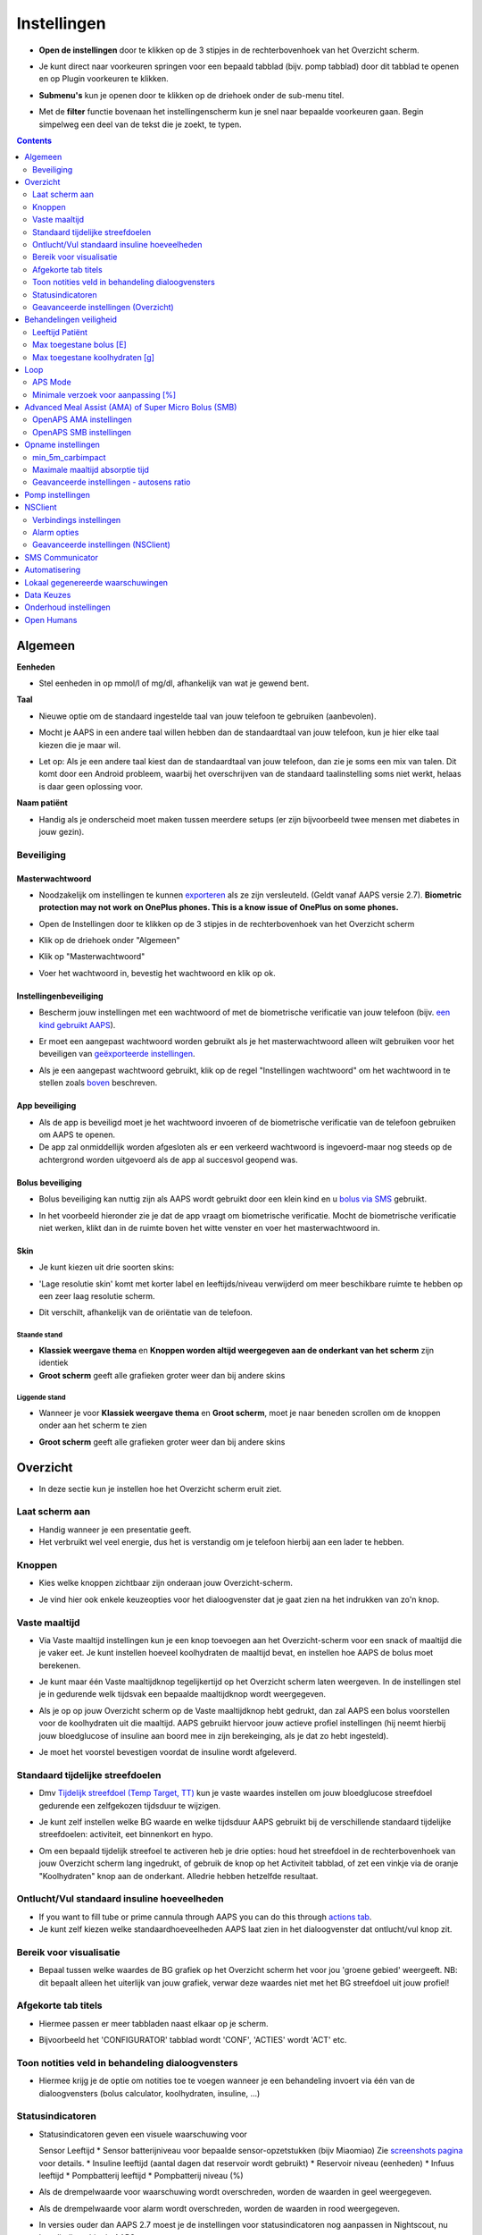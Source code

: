 Instellingen
***********************************************************
* **Open de instellingen** door te klikken op de 3 stipjes in de rechterbovenhoek van het Overzicht scherm.

  .. image:: ../images/Pref2020_Open2.png
    :alt: Open instellingen

* Je kunt direct naar voorkeuren springen voor een bepaald tabblad (bijv. pomp tabblad) door dit tabblad te openen en op Plugin voorkeuren te klikken.

  .. image:: ../images/Pref2020_OpenPlugin2.png
    :alt: Open plugin instellingen

* **Submenu's** kun je openen door te klikken op de driehoek onder de sub-menu titel.

  .. image:: ../images/Pref2020_Submenu2.png
    :alt: Open submenu

* Met de **filter** functie bovenaan het instellingenscherm kun je snel naar bepaalde voorkeuren gaan. Begin simpelweg een deel van de tekst die je zoekt, te typen.

  .. image:: ../images/Pref2021_Filter.png
    :alt: Instellingen filter

.. contents:: 
   :backlinks: entry
   :depth: 2

Algemeen
===========================================================

**Eenheden**

* Stel eenheden in op mmol/l of mg/dl, afhankelijk van wat je gewend bent.

**Taal**

* Nieuwe optie om de standaard ingestelde taal van jouw telefoon te gebruiken (aanbevolen). 
* Mocht je AAPS in een andere taal willen hebben dan de standaardtaal van jouw telefoon, kun je hier elke taal kiezen die je maar wil.
* Let op: Als je een andere taal kiest dan de standaardtaal van jouw telefoon, dan zie je soms een mix van talen. Dit komt door een Android probleem, waarbij het overschrijven van de standaard taalinstelling soms niet werkt, helaas is daar geen oplossing voor.

  .. image:: ../images/Pref2020_General.png
    :alt: Instellingen > Algemeen

**Naam patiënt**

* Handig als je onderscheid moet maken tussen meerdere setups (er zijn bijvoorbeeld twee mensen met diabetes in jouw gezin).

Beveiliging
-----------------------------------------------------------
Masterwachtwoord
^^^^^^^^^^^^^^^^^^^^^^^^^^^^^^^^^^^^^^^^^^^^^^^^^^^^^^^^^^^^
* Noodzakelijk om instellingen te kunnen `exporteren <../Usage/ExportImportSettings.html>`_ als ze zijn versleuteld. (Geldt vanaf AAPS versie 2.7).
  **Biometric protection may not work on OnePlus phones. This is a know issue of OnePlus on some phones.**

* Open de Instellingen door te klikken op de 3 stipjes in de rechterbovenhoek van het Overzicht scherm
* Klik op de driehoek onder "Algemeen"
* Klik op "Masterwachtwoord"
* Voer het wachtwoord in, bevestig het wachtwoord en klik op ok.

  .. image:: ../images/MasterPW.png
    :alt: Masterwachtwoord instellen
  
Instellingenbeveiliging
^^^^^^^^^^^^^^^^^^^^^^^^^^^^^^^^^^^^^^^^^^^^^^^^^^^^^^^^^^^^
* Bescherm jouw instellingen met een wachtwoord of met de biometrische verificatie van jouw telefoon (bijv. `een kind gebruikt AAPS <../Children/Children.html>`_).
* Er moet een aangepast wachtwoord worden gebruikt als je het masterwachtwoord alleen wilt gebruiken voor het beveiligen van `geëxporteerde instellingen <../Usage/ExportImportSettings.html>`_.
* Als je een aangepast wachtwoord gebruikt, klik op de regel "Instellingen wachtwoord" om het wachtwoord in te stellen zoals `boven <../Configuration/Preferences.html#masterwachtwoord>`_ beschreven.

  .. image:: ../images/Pref2020_Protection.png
    :alt: Beveiliging

App beveiliging
^^^^^^^^^^^^^^^^^^^^^^^^^^^^^^^^^^^^^^^^^^^^^^^^^^^^^^^^^^^^
* Als de app is beveiligd moet je het wachtwoord invoeren of de biometrische verificatie van de telefoon gebruiken om AAPS te openen.
* De app zal onmiddellijk worden afgesloten als er een verkeerd wachtwoord is ingevoerd-maar nog steeds op de achtergrond worden uitgevoerd als de app al succesvol geopend was.

Bolus beveiliging
^^^^^^^^^^^^^^^^^^^^^^^^^^^^^^^^^^^^^^^^^^^^^^^^^^^^^^^^^^^^
* Bolus beveiliging kan nuttig zijn als AAPS wordt gebruikt door een klein kind en u `bolus via SMS <../Children/SMS-Commands.html>`_ gebruikt.
* In het voorbeeld hieronder zie je dat de app vraagt om biometrische verificatie. Mocht de biometrische verificatie niet werken, klikt dan in de ruimte boven het witte venster en voer het masterwachtwoord in.

  .. image:: ../images/Pref2020_PW.png
    :alt: Vraag biometrische verificatie

Skin
^^^^^^^^^^^^^^^^^^^^^^^^^^^^^^^^^^^^^^^^^^^^^^^^^^^^^^^^^^^^
* Je kunt kiezen uit drie soorten skins:

  .. image:: ../images/Pref2021_SkinWExample.png
    :alt: Kies skin + voorbeelden

* 'Lage resolutie skin' komt met korter label en leeftijds/niveau verwijderd om meer beschikbare ruimte te hebben op een zeer laag resolutie scherm.
* Dit verschilt, afhankelijk van de oriëntatie van de telefoon.

Staande stand
""""""""""""""""""""""""""""""""""""""""""""""""""""""""""""
* **Klassiek weergave thema** en **Knoppen worden altijd weergegeven aan de onderkant van het scherm** zijn identiek
* **Groot scherm** geeft alle grafieken groter weer dan bij andere skins

Liggende stand
""""""""""""""""""""""""""""""""""""""""""""""""""""""""""""
* Wanneer je voor **Klassiek weergave thema** en **Groot scherm**, moet je naar beneden scrollen om de knoppen onder aan het scherm te zien
* **Groot scherm** geeft alle grafieken groter weer dan bij andere skins

  .. image:: ../images/Screenshots_Skins.png
    :alt: Skins afhankelijk van de oriëntatie van de telefoon

Overzicht
===========================================================

* In deze sectie kun je instellen hoe het Overzicht scherm eruit ziet.

  .. image:: ../images/Pref2020_OverviewII.png
    :alt: Instellingen > Overzicht

Laat scherm aan
-----------------------------------------------------------
* Handig wanneer je een presentatie geeft. 
* Het verbruikt wel veel energie, dus het is verstandig om je telefoon hierbij aan een lader te hebben.

Knoppen
-----------------------------------------------------------
* Kies welke knoppen zichtbaar zijn onderaan jouw Overzicht-scherm.
* Je vind hier ook enkele keuzeopties voor het dialoogvenster dat je gaat zien na het indrukken van zo'n knop.

  .. image:: ../images/Pref2020_OV_Buttons.png
    :alt: Instellingen > Knoppen

Vaste maaltijd
-----------------------------------------------------------
* Via Vaste maaltijd instellingen kun je een knop toevoegen aan het Overzicht-scherm voor een snack of maaltijd die je vaker eet. Je kunt instellen hoeveel koolhydraten de maaltijd bevat, en instellen hoe AAPS de bolus moet berekenen.
* Je kunt maar één Vaste maaltijdknop tegelijkertijd op het Overzicht scherm laten weergeven. In de instellingen stel je in gedurende welk tijdsvak een bepaalde maaltijdknop wordt weergegeven.
* Als je op op jouw Overzicht scherm op de Vaste maaltijdknop hebt gedrukt, dan zal AAPS een bolus voorstellen voor de koolhydraten uit die maaltijd. AAPS gebruikt hiervoor jouw actieve profiel instellingen (hij neemt hierbij jouw bloedglucose of insuline aan boord mee in zijn berekeinging, als je dat zo hebt ingesteld). 
* Je moet het voorstel bevestigen voordat de insuline wordt afgeleverd.

  .. image:: ../images/Pref2020_OV_QuickWizard.png
    :alt: Instellingen > Vaste maaltijdknop
  
Standaard tijdelijke streefdoelen
-----------------------------------------------------------
* Dmv `Tijdelijk streefdoel (Temp Target, TT) <../Usage/temptarget.html#tijdelijk-streefdoel>`_ kun je vaste waardes instellen om jouw bloedglucose streefdoel gedurende een zelfgekozen tijdsduur te wijzigen.
* Je kunt zelf instellen welke BG waarde en welke tijdsduur AAPS gebruikt bij de verschillende standaard tijdelijke streefdoelen: activiteit, eet binnenkort en hypo.
* Om een bepaald tijdelijk streefoel te activeren heb je drie opties: houd het streefdoel in de rechterbovenhoek van jouw Overzicht scherm lang ingedrukt, of gebruik de knop op het Activiteit tabblad, of zet een vinkje via de oranje "Koolhydraten" knop aan de onderkant. Alledrie hebben hetzelfde resultaat.

  .. image:: ../images/Pref2020_OV_DefaultTT.png
    :alt: Instellingen > Standaard tijdelijke streefdoelen
  
Ontlucht/Vul standaard insuline hoeveelheden
-----------------------------------------------------------
* If you want to fill tube or prime cannula through AAPS you can do this through `actions tab <../Getting-Started/Screenshots.html#action-tab>`_.
* Je kunt zelf kiezen welke standaardhoeveelheden AAPS laat zien in het dialoogvenster dat ontlucht/vul knop zit.

Bereik voor visualisatie
-----------------------------------------------------------
* Bepaal tussen welke waardes de BG grafiek op het Overzicht scherm het voor jou 'groene gebied' weergeeft. NB: dit bepaalt alleen het uiterlijk van jouw grafiek, verwar deze waardes niet met het BG streefdoel uit jouw profiel!

  .. image:: ../images/Pref2020_OV_Range2.png
    :alt: Instellingen > Bereik voor visualisatie

Afgekorte tab titels
-----------------------------------------------------------
* Hiermee passen er meer tabbladen naast elkaar op je scherm. 
* Bijvoorbeeld het 'CONFIGURATOR' tabblad wordt 'CONF', 'ACTIES' wordt 'ACT' etc.

  .. image:: ../images/Pref2020_OV_Tabs.png
    :alt: Instellingen > Tabbladen

Toon notities veld in behandeling dialoogvensters
-----------------------------------------------------------
* Hiermee krijg je de optie om notities toe te voegen wanneer je een behandeling invoert via één van de dialoogvensters (bolus calculator, koolhydraten, insuline, ...) 

  .. image:: ../images/Pref2020_OV_Notes.png
    :alt: Instellingen > Notities in behandeldialogen
  
Statusindicatoren
-----------------------------------------------------------
* Statusindicatoren geven een visuele waarschuwing voor 

  Sensor Leeftijd
  * Sensor batterijniveau voor bepaalde sensor-opzetstukken (bijv Miaomiao) Zie `screenshots pagina <../Getting-Started/Screenshots.html#sensorniveau-batterij>`_ voor details.
  * Insuline leeftijd (aantal dagen dat reservoir wordt gebruikt)
  * Reservoir niveau (eenheden)
  * Infuus leeftijd
  * Pompbatterij leeftijd
  * Pompbatterij niveau (%)

* Als de drempelwaarde voor waarschuwing wordt overschreden, worden de waarden in geel weergegeven.
* Als de drempelwaarde voor alarm wordt overschreden, worden de waarden in rood weergegeven.
* In versies ouder dan AAPS 2.7 moest je de instellingen voor statusindicatoren nog aanpassen in Nightscout, nu kan dit direct hier in AAPS.

  .. image:: ../images/Pref2020_OV_StatusLights2.png
    :alt: Istellingen > Statusindicatoren

Geavanceerde instellingen (Overzicht)
-----------------------------------------------------------

.. image:: ../images/Pref2021_OV_Adv.png
  :alt: Istellingen > Statusindicatoren

Voer dit deel van het boluscalculator resultaat uit
^^^^^^^^^^^^^^^^^^^^^^^^^^^^^^^^^^^^^^^^^^^^^^^^^^^^^^^^^^^^
* Met deze instelling laat je slechts een deel toedienen van de uitkomst van de boluscalculator. 
* Alleen het ingestelde percentage (moet tussen 10 en 100 liggen) van de berekende bolus wordt afgeleverd wanneer de boluscalculator wordt gebruikt. 
* Het percentage zie je terug in de boluscalculator.

Bolusadviseur
^^^^^^^^^^^^^^^^^^^^^^^^^^^^^^^^^^^^^^^^^^^^^^^^^^^^^^^^^^^^
* Als je de `Bolus calculator <../Getting-Started/Screenshots.html#bolus-calculator>`_ gebruikt en je glucose waarde is hoger dan 10 mmol/l (180 mg/dl) wordt een correctie bolus voorgesteld.
* Als de correctie bolus wordt geaccepteerd zullen er **geen koolhydraten** worden geregistreerd.
* Er zal een alarm afgaan wanneer de glucosewaarde genoeg is gedaald om te beginnen met eten.
* Je moet op dat moment de `Bolus calculator <../Getting-Started/Screenshots.html#bolus-calculator>`_ opnieuw gebruiken en daar de hoeveelheid koolhydraten invoeren die je wilt eten.

  .. image:: ../images/Home2021_BolusWizard_CorrectionOffer.png
    :alt: Bolusadviseur bericht

Superbolus
^^^^^^^^^^^^^^^^^^^^^^^^^^^^^^^^^^^^^^^^^^^^^^^^^^^^^^^^^^^^
* Geeft de superbolus optie weer in de boluswizard.
* Dmv `Superbolus <https://www.diabetesnet.com/diabetes-technology/blue-skying/super-bolus/>`_ kun je wat insuline "naar voren halen" van de basaal die je de komende twee uur zou hebben gekregen. Dit om (maaltijd)pieken te voorkomen.

Behandelingen veiligheid
===========================================================
Leeftijd Patiënt
-----------------------------------------------------------
* Veiligheidslimieten worden ingesteld op basis van de leeftijd die je in deze instelling selecteert. 
* Als je tegen de beperkingen van zo'n zogenaamde 'harde limiet' (zoals max bolus) aanloopt, dan is het tijd om te kiezen voor de daaropvolgende categorie. 
* Het is een slecht idee om hogere categorie te kiezen dan past bij jouw echte leeftijd/resistentie, omdat het kan leiden tot een overdosis als je de verkeerde waarde in het insulin-dialoogvenster intypt (bijv. als je de komma verkeerd zet). 
* Als je wilt weten wat de precieze getallen zijn voor deze veiligheidslimieten, ga dan naar `deze pagina <../Usage/Open-APS-features.html>`_ en scroll naar het algoritme dat jij gebruikt.

Max toegestane bolus [E]
-----------------------------------------------------------
Dit is de maximale hoeveelheid bolus insuline die AAPS mag leveren. 
* Deze instelling is een veiligheidslimiet om te voorkomen dat er per ongeluk een enorme bolus wordt afgegeven door een misrekening of typfout van de gebruiker. 
* Het wordt aangeraden om deze in te stellen op de maximale hoeveelheid bolus insuline die je ooit voor een maaltijd of correctie nodig zult hebben. 
* Deze beperking wordt ook toegepast op de resultaten van de Boluscalculator.

Max toegestane koolhydraten [g]
-----------------------------------------------------------
* Dit is de maximale hoeveelheid koolhydraten waarvoor de Boluscalculator insuline mag geven.
* Deze instelling is een veiligheidslimiet om te voorkomen dat er per ongeluk een enorme bolus wordt afgegeven door een misrekening of typfout van de gebruiker. 
* Het wordt aangeraden om deze in te stellen op de maximale hoeveelheid koolhydraten die je ooit zult eten bij een maaltijd.

Loop
===========================================================
APS Mode
-----------------------------------------------------------
* Schakelt tussen open loop, gesloten loop en 'stop bij laag'
* **Open loop** betekent dat AAPS indien nodig suggesties doet voor hogere/lagere basaalstanden. Dit wordt weergegeven als melding, jij als gebruiker moet iets doen om deze suggestie ook daadwerkelijk op je pomp uit te voeren.  
* **Closed loop** (gesloten loop) betekent dat hogere/lagere basaalstanden (en SMBs, als je dat aan hebt staan) automatisch naar je pomp worden verzonden zonder bevestiging of invoer van jou.  
* **Stop bij laag** betekent dat AAPS wél lagere basaalstanden instelt als je BG teveel zakt, maar als je BG teveel stijgt, zal hij geen hogere basaalstand instellen (tenzij IOB<0).

Minimale verzoek voor aanpassing [%]
-----------------------------------------------------------
* Bij het gebruik van open loop ontvangt je meldingen telkens wanneer AAPS een suggestie doet om de basaalstand aan te passen. 
* Om het aantal meldingen te verminderen, kun je een breder bereik voor BG gebruiken of een hier hoger percentage van het minimale verzoek voor aanpassing instellen.
* Hiermee stel je de minimale relatieve TBR aanpassing in waarbij AAPS een suggestie doet.

Advanced Meal Assist (AMA) of Super Micro Bolus (SMB)
===========================================================
Afhankelijk van jouw instellingen in de `Configurator <../Configuration/Config-Builder.html>`_ kun je kiezen tussen twee algoritmes:

* `Advanced Meal Assist (OpenAPS AMA) <../Usage/Open-APS-features.html#geavanceerde-maaltijdhulp-ama>`_ (Geavanceerde maaltijdhulp) - status van het algoritme in 2017
* `Super Micro Bolus (OpenAPS SMB) <../Usage/Open-APS-features.html#super-micro-bolus-smb>`_ - meest recente algoritme voor ervaren gebruikers

OpenAPS AMA instellingen
-----------------------------------------------------------
* Dankzij de geavanceerde maaltijdhulp (Advanced Meal Assist, AMA) kan het systeem na een maaltijdbolus sneller een hogere tijdelijke basaalstand geven, zolang je wel je koolhydraten correct hebt ingevoerd. 
* Meer details over de instellingen en Autosens zijn te vinden in de ` OpenAPS docs <https://openaps.readthedocs.io/en/latest/docs/Customize-Iterate/autosens.html>` __.

Maximaal instelbaar basaal E/u
^^^^^^^^^^^^^^^^^^^^^^^^^^^^^^^^^^^^^^^^^^^^^^^^^^^^^^^^^^^^
* Deze instelling is een veiligheidslimiet om te voorkomen dat AAPS ooit een gevaarlijk hoge basaalstand kan instellen. 
* Dit getal wordt weergegeven in eenheden per uur (E/uur). 
* We raden je aan je verstand te gebruiken bij het invullen van deze waarde. Een goede aanbeveling is om de hoogste basaalstand in je profiel te nemen en die te **vermenigvuldigen met 4**. 
* Als de hoogste basaalstand in je profiel bijvoorbeeld 0,5 E/uur is, dan moet je dat vermenigvuldigen met 4 om een waarde van 2 E/uur te krijgen.
* Zie ook de `gedetailleerde functiebeschrijving <../Usage/Open-APS-features.html#maximale-e-uur-dat-een-tijdelijke-basaalstand-kan-toedienen-openaps-max-basal>`_.

Max totaal IOB dat OpenAPS niet kan overschrijden [E]
^^^^^^^^^^^^^^^^^^^^^^^^^^^^^^^^^^^^^^^^^^^^^^^^^^^^^^^^^^^^
* Hoeveelheid extra basale insuline (in eenheden) tot waaraan OpenAPS de hoeveelheid insuline in jouw lichaam mag laten oplopen, bovenop je normale basale insuline. 
* Zodra deze waarde is bereikt, zal AAPS stoppen met het geven van extra basale insuline totdat jouw basale Insulin On Board (IOB, insuline aan boord) naar binnen dit bereik is teruggelopen. 
* Deze waarde **laat bolus IOB buiten beschouwing**, alleen basale insuline wordt meegerekend.
* Het berekenen en sturen op deze waarde gebeurt onafhankelijk van jouw normale basale insuline. Alleen de extra basale insuline die werd afgegeven bovenop je normale basaalstand, wordt meenomen.

Wanneer je begint met loopen, wordt tijdens een van de leerdoelen een tijd lang Max Basal IOB beperkt naar 0, zodat je gewend raakt aan het systeem. Dit zorgt ervoor dat AAPS helemaal geen extra basale insuline kan geven. Terwijl AAPS wel je basale insuline naar beneden kan bijstellen, of zelfs helemaal uitschakelen om een hypo te helpen voorkomen. Dit is een belangrijke stap omdat:

* Je de tijd krijgt om veilig gebruik te maken van het AAPS-systeem en rustig kunt observeren hoe het werkt.
* Je nu de kans hebt om jouw basaalprofiel en insuline gevoeligheidsfactor (ISF, Insulin Sensitivity Factor) perfect te maken.
* Je kunt zien hoe AAPS jouw basale insuline naar beneden bijstelt om hypo's te voorkomen.

Pas na een tijd mag je het systeem toestaan om extra basale insuline te geven door de Max Basal IOB waarde te verhogen. Als eerste start wordt aangeraden om de hoogste basaalstand in je profiel te nemen en die te **vermenigvuldigen met 3**. Als de hoogste basaalstand in je profiel bijvoorbeeld 0,5 E/uur is, dan moet je dat vermenigvuldigen met 3 om een waarde van 1.5 E/uur te krijgen.

* Je kunt voorzichtig beginnen met deze waarde en deze langzaam verhogen. 
* Dit zijn alleen richtlijnen; ieder mens is anders. Je kunt onderweg merken dat jij zelf minder of meer nodig hebt dan wat hier wordt aanbevolen, begin altijd voorzichtig en pas langzaam aan.

**Opmerking: om veiligheidsredenen geldt er voor Max Basal IOB een 'harde limiet' (voor volwassenen is die 7E). Zie ook de pagina over "OpenAPS functies" elders in deze wiki.**

Gevoeligheidsdetectie (Autosens)
^^^^^^^^^^^^^^^^^^^^^^^^^^^^^^^^^^^^^^^^^^^^^^^^^^^^^^^^^^^^
* `Autosens <../Usage/Open-APS-features.html#autosens>`_ kijkt naar bloedglucoseafwijkingen (positieve/negative/neutrale).
* Op basis van deze afwijkingen kijkt AAPS of je gevoeliger (of, juist ongevoeliger) bent voor insuline, en zal vervolgens jouw basaalstanden en ISF aanpassen.
* Als je "Autosens past ook het streefdoel aan" selecteert, zal het algoritme ook je BG streefdoel wijzigen.

Geavanceerde instellingen (OpenAPS AMA)
^^^^^^^^^^^^^^^^^^^^^^^^^^^^^^^^^^^^^^^^^^^^^^^^^^^^^^^^^^^^
* Normaal gesproken hoef je deze instellingen niet te wijzigen!
* Als je ze toch wilt veranderen, zorg er dan voor dat je de details in de `OpenAPS docs <https://openaps.readthedocs.io/en/latest/docs/While%20You%20Wait%20For%20Gear/preferences-and-safety-settings.html#>`_ leest en begrijpt wat je doet.

OpenAPS SMB instellingen
-----------------------------------------------------------
* In tegenstelling tot AMA gebruikt `SMB <../Usage/Open-APS-functies.html#super-micro-bolus-smb>`_ meestal geen tijdelijke basaalstanden om glucosewaarden bij te sturen, maar voornamelijk kleine bolusen: de zgn super micro bolussen.
* Je moet `Doel 10 <../Usage/Objectives.html#doel-10-activeren-van-extra-functies-overdag-zoals-smb-super-micro-bolus>`_ hebben voltooid om SMB te kunnen gebruiken.
* De eerste drie instellingen worden `hierboven <../Configuration/Preferences.html#maximaal-instelbaar-basaal-e-u>`_ uitgelegd.
* De verschillende opties voor inschakelen van SMB worden beschreven op de pagina met `OpenAPS functies <../Usage/Open-APS-features.html#activeer-smb>`_.
* *Tijdsinterval in minuten tussen afgeven van SMBs* is een beperking voor hoe snel na elkaar twee SMBs mogen worden gegeven, dit staat standaard op 4 min. Deze waarde voorkomt dat het systeem te vaak SMB afgeeft (bijvoorbeeld in geval van een tijdelijk streefdoel). Wijzig deze instelling alleen als je precies weet wat de gevolgen zijn. 
* Als 'Gevoeligheid verhoogt het doel' of 'Resistentie verlaagt het doel' is ingeschakeld dan zal `Autosens <../Usage/Open-APS-features.html#gevoeligheidsdetectie-autosens>`_ jouw BG streefdoel overeenkomstig aanpassen.
* Als Autosens het streefdoel wijzigt, dan wordt het streefdoel op jouw Overzicht scherm in groen weergegeven.

  .. image:: ../images/Home2020_DynamicTargetAdjustment.png
    :alt: Streefdoel gewijzigd door autosens
  
Waarschuwing 'koolhydraten nodig'
^^^^^^^^^^^^^^^^^^^^^^^^^^^^^^^^^^^^^^^^^^^^^^^^^^^^^^^^^^^^
* Deze functie is alleen beschikbaar als je het SMB-algoritme gebruikt.
* Wanneer het algoritme denkt dat je extra koolhydraten nodig hebt om te voorkomen dat je een hypo krijgt, zal hij een waarschuwing geven.
* Je hebt de mogelijkheid om deze waarschuwing te snoozen voor 5, 15 of 30 minuten.
* De benodigde hoeveelheid koolhydraten wordt ook weergegeven in de COB sectie op het Overzicht scherm.
* Je kunt zelf een drempelwaarde kiezen: de minimumhoeveelheid koolhydraten die nodig is voor het activeren van de waarschuwing. 
* 'Koolydraten nodig' meldingen kunnen worden gepusht naar Nightscout als je dat wenst, dan zal er een notitie worden gemaakt en naar Nightscout gestuurd.

  .. image:: ../images/Pref2020_CarbsRequired.png
    :alt: Koolhydraten nodig op het startscherm
  
Geavanceerde instellingen (OpenAPS SMB)
^^^^^^^^^^^^^^^^^^^^^^^^^^^^^^^^^^^^^^^^^^^^^^^^^^^^^^^^^^^^
* Normaal gesproken hoef je deze instellingen niet te wijzigen!
* Als je ze toch wilt veranderen, zorg er dan voor dat je de details in de `OpenAPS docs <https://openaps.readthedocs.io/en/latest/docs/While%20You%20Wait%20For%20Gear/preferences-and-safety-settings.html#>`_ leest en begrijpt wat je doet.

Opname instellingen
===========================================================

.. image:: ../images/Pref2020_Absorption.png
  :alt: Opname instellingen

min_5m_carbimpact
-----------------------------------------------------------
* Het algoritme maakt gebruik van BGI (bloedglucose impact) om te bepalen wanneer koolhydraten zijn geabsorbeerd. 
* Deze waarde wordt gebruikt om de hoeveelheid opgenomen koolhydraten (Carbs On Board, COB) te laten afnemen wanneer jouw bloedsuiker niet zoveel stijgt als het algoritme had verwacht nadat je koolhydraten hebt gegeten. Deze waarde wordt alleen gebruikt in speciale gevallen: wanneer jouw CGM geen gegevens doorgeeft, of wanneer bijv. fysieke activiteit de koolhydraten "opeet". 
* In dit soort gevallen, wanneer jouw koolhydraat absorptie niet kan worden bepaald op basis van hoe jouw bloedglucose reageert, dan zal AAPS terugvallen op deze waarde voor de afname van COB. Het is in feite een vangnet.
* Om het simpel te stellen: Het algoritme "weet" hoe jouw BGs zich *zouden* moeten gedragen, adhv jouw huidige hoeveelheid insuline icm ISF. 
* Wanneer jouw BG sneller daalt dan het algoritme had verwacht, dan betekent dit dat er koolhydraten worden geabsorbeerd (COB neemt af). Hierbij geldt: grote verandering = veel koolhydraten. 
* De min_5m_carbimpact is wat het algoritme gebruikt als minimale hoeveel koolhydraten die per 5 minuten worden geabsorbeerd. Zie voor meer informatie `OpenAPS docs <https://openaps.readthedocs.io/en/latest/docs/While%20You%20Wait%20For%20Gear/preferences-and-safety-settings.html?highlight=carbimpact#min-5m-carbimpact>`__.
* Standaard waarde voor AMA is 5, voor SMB is het 8.
* De COB-grafiek op het Overzicht scherm geeft dmv een oranje stip op de COB lijn weer wanneer min_5m_impact wordt gebruikt.

  .. image:: ../images/Pref2020_min_5m_carbimpact.png
    :alt: COB grafiek
  
Maximale maaltijd absorptie tijd
-----------------------------------------------------------
* Als je vaak maaltijden met een hoog vet- of eiwitgehalte eet, moet je de opnametijd verhogen.

Geavanceerde instellingen - autosens ratio
-----------------------------------------------------------
* Stel jouw min. en max. `autosens <../Usage/Open-APS-features.html#autosens>`_ ratio in.
* Standaard waarden (max. 1,2 en min. 0,7) zouden niet gewijzigd hoeven worden. NB: deze getallen komen overeen met 120% en 70%.

Pomp instellingen
===========================================================
De opties hier zijn afhankelijk van welke pomp je hebt geselecteerd in de `Configurator <../Configuration/Config-Builder.html#pomp>`__.  Koppel en stel je pomp in volgens de instructies van jouw pomp:

* `DanaR <../Configuration/DanaR-Insulin-Pump.html>`_ 
* `DanaRS <../Configuration/DanaRS-Insulin-Pump.html>`_
* `Accu Chek Combo pomp <../Configuration/Accu-Chek-Combo-Pump.html>`_
* `Accu Chek Insight pomp <../Configuration/Accu-Chek-Insight-Pump.html>`_ 
* `Medtronic pomp <../Configuration/MedtronicPump.html>`_

Als je AndroidAPS gebruikt in 'open loop' modus, zorg er dan voor dat je Virtuele Pomp hebt geselecteerd in de Configurator.

NSClient
===========================================================

.. image:: ../images/Pref2020_NSClient.png
  :alt: NSClient

* Stel de *Nightscout URL* in (bijv. https://yourwebsitename.herokuapp.com) en het *API geheim* (een wachtwoord van 12 tekens dat is vastgelegd in jouw Heroku-variabelen).
* Hierdoor kunnen gegevens zowel worden uitgelezen als weggeschreven tussen de Nightscout website en AndroidAPS.  
* Als je vastzit in Doel 1, controleer dan goed of je hier geen typfouten hebt gemaakt.
* **Zorg ervoor dat de URL is ingevuld ZONDER /api/v1/ aan het eind.**
* *Log app start naar Nightscout' zal elke keer dat de app is gestart, een notitie maken.  De app zou niet vaker dan één keer per dag opnieuw moeten starten; gebeurt dit vaker dan wijst dat op een probleem. Vaak wordt dit veroorzaakt doordat de accubesparings-functie van jouw telefoon steeds de app afsluit. Los dit op door de accubesparings-instellingen van jouw telefoon aan te passen. Het kan ook zijn dat jouw telefoon te weinig (werk)geheugen beschikbaar heeft. Zorg dan dat je niet teveel zware apps draait of maak geheugenruimte vrij.   
* Je kunt hier instellen dat wijzigingen in jouw `lokaal profiel <../Configuration/Config-Builder.html#llokale-profielen-uploaden-naar-nightscout>`_ worden geüpload naar Nightscout.

Verbindings instellingen
-----------------------------------------------------------

.. image:: ../images/ConfBuild_ConnectionSettings.png
  :alt: NSClient verbindingsinstellingen
  
* Beperk Nightscout upload naar alleen Wi-Fi of zelfs naar bepaalde Wi-Fi SSID's.
* Als je alleen een specifiek WiFi-netwerk wil gebruiken, kun je de WiFi SSID invoeren. 
* Meerdere SSID's kunnen worden gescheiden door puntkomma's. 
* Om alle SSIDs te verwijderen vul je een spatie in in dit veld.

Alarm opties
-----------------------------------------------------------
* Met de alarmopties kun je kiezen welke standaard Nightscout alarmen via de AAPS app moeten binnenkomen.  
* Om een alarm te laten klinken moet je de Urgent High, High, Low en Urgent Low (Urgent Hoog, Hoog, Laag en Urgent Laag) alarmwaarden in jouw `Heroku variabelen <https://nightscout.github.io/nightscout/setup_variables/#alarms>`_ instellen. 
* Ze zullen alleen werken terwijl je een verbinding hebt met Nightscout en zijn bedoeld voor ouders/verzorgers die hun kind met diabetes willen volgen. 
* Als jij zelf de CGM-bron op je telefoon hebt (bijv. xDrip+ or BYODA [Build your own dexcom app]) then use those alarms instead.

Geavanceerde instellingen (NSClient)
-----------------------------------------------------------

.. image:: ../images/Pref2020_NSClientAdv.png
  :alt: NSClient geavanceerde instellingen

* De meeste opties in geavanceerde instellingen spreken voor zich.
* *Activeer lokaal delen* zal jouw gegevens doorsturen naar andere apps op je telefoon, zoals xDrip+. 
 
  * Daarom kun je `via AAPS <../Configuration/Config-Builder.html#bg-bron>`_ de Activeer lokaal delen optie aanzetten, en op die manier jouw gegevens naar xDrip+ sturen. Handig als je liever de uitgebreide alarm instellingen in xDrip+ gebruikt dan de alarm instellingen van de Dexcom app.
  
* *Gebruik altijd absolute basale waarden* moet geactiveerd worden als je Autotune correct wilt gebruiken. Zie `OpenAPS documentatie <https://openaps.readthedocs.io/en/latest/docs/Customize-Iterate/understanding-autotune.html>`_ voor meer informatie over Autotune.

SMS Communicator
===========================================================
* Opties worden alleen weergegeven als de SMS-communicator is geselecteerd in `Configurator <../Configuration/Config-Builder.html#sms-communicator>`__.
* Deze instelling maakt het mogelijk om de AAPS app op afstand (vanaf een andere telefoon) te bedienen, door SMS instructies te sturen naar de telefoon die de patiënt bij zich heeft. Bijvoorbeeld het uitschakelen van de loop of het geven van een bolus.  
* Meer informatie in `SMS Commando's <../Children/SMS-Commands.html>`_.
* Bediening via SMS is beveiligd dmv een authenticator app en een extra PIN code die achter het token moet worden gezet.

Automatisering
===========================================================
Selecteer welke locatieservice moet worden gebruikt:

* Gebruik passieve locatie: AAPS neemt alleen locaties als andere apps erom vragen
* Gebruik netwerk locatie: Locatie van jouw Wifi
* Gebruik GPS-locatie (Let op! Dit kan veel batterijverbruik geven!)

Lokaal gegenereerde waarschuwingen
===========================================================

.. image:: ../images/Pref2020_LocalAlerts.png
  :alt: Lokale waarschuwingen

* Instellingen spreken voor zich.

Data Keuzes
===========================================================

.. image:: ../images/Pref2020_DataChoice.png
  :alt: Data keuzes

* Je kunt AAPS helpen verder te ontwikkelen door crashrapporten naar de ontwikkelaars te laten sturen.

Onderhoud instellingen
===========================================================

.. image:: ../images/Pref2020_Maintenance.png
  :alt: Onderhoud instellingen

* Standaard mailadres om de logs heen te sturen is logs@androidaps.org.
* Als je *Encrypt geëxporteerde instellingen* selecteert, worden deze versleuteld met uw jouw `masterwachtwoord <../Configuration/Preferences.html#masterwachtwoord>`_. In dat geval moet het masterwachtwoord elke keer dat de instellingen worden geëxporteerd of geïmporteerd, worden ingevoerd.

Open Humans
===========================================================
* Je kunt de community helpen door je gegevens te doneren aan onderzoeksprojecten! Details kun je nalezen op de `Open Humans pagina <../Configuration/OpenHumans.html>`_.
* In Instellingen kun je definiëren wanneer gegevens moeten worden geüpload

  * alleen uploaden indien verbonden met WiFi
  * enkel tijdens opladen
